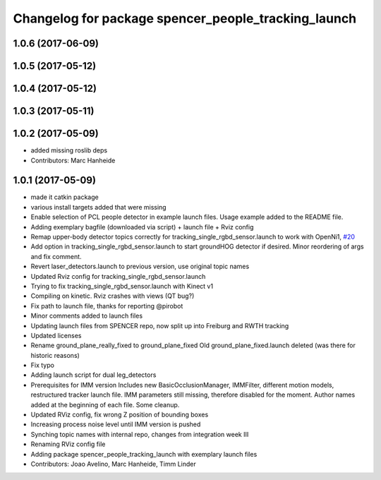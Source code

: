 ^^^^^^^^^^^^^^^^^^^^^^^^^^^^^^^^^^^^^^^^^^^^^^^^^^^^
Changelog for package spencer_people_tracking_launch
^^^^^^^^^^^^^^^^^^^^^^^^^^^^^^^^^^^^^^^^^^^^^^^^^^^^

1.0.6 (2017-06-09)
------------------

1.0.5 (2017-05-12)
------------------

1.0.4 (2017-05-12)
------------------

1.0.3 (2017-05-11)
------------------

1.0.2 (2017-05-09)
------------------
* added missing roslib deps
* Contributors: Marc Hanheide

1.0.1 (2017-05-09)
------------------
* made it catkin package
* various install targets added that were missing
* Enable selection of PCL people detector in example launch files.
  Usage example added to the README file.
* Adding exemplary bagfile (downloaded via script) + launch file + Rviz config
* Remap upper-body detector topics correctly for tracking_single_rgbd_sensor.launch to work with OpenNi1, `#20 <https://github.com/LCAS/spencer_people_tracking/issues/20>`_
* Add option in tracking_single_rgbd_sensor.launch to start groundHOG detector if desired.
  Minor reordering of args and fix comment.
* Revert laser_detectors.launch to previous version, use original topic names
* Updated Rviz config for tracking_single_rgbd_sensor.launch
* Trying to fix tracking_single_rgbd_sensor.launch with Kinect v1
* Compiling on kinetic. Rviz crashes with views (QT bug?)
* Fix path to launch file, thanks for reporting @pirobot
* Minor comments added to launch files
* Updating launch files from SPENCER repo, now split up into Freiburg and RWTH tracking
* Updated licenses
* Rename ground_plane_really_fixed to ground_plane_fixed
  Old ground_plane_fixed.launch deleted (was there for historic reasons)
* Fix typo
* Adding launch script for dual leg_detectors
* Prerequisites for IMM version
  Includes new BasicOcclusionManager, IMMFilter, different motion models, restructured tracker launch file.
  IMM parameters still missing, therefore disabled for the moment.
  Author names added at the beginning of each file.
  Some cleanup.
* Updated RViz config, fix wrong Z position of bounding boxes
* Increasing process noise level until IMM version is pushed
* Synching topic names with internal repo, changes from integration week III
* Renaming RViz config file
* Adding package spencer_people_tracking_launch with exemplary launch files
* Contributors: Joao Avelino, Marc Hanheide, Timm Linder
